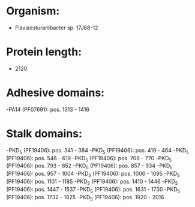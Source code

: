 * Organism:
- Flaviaesturariibacter sp. 17J68-12
* Protein length:
- 2120
* Adhesive domains:
-PA14 (PF07691): pos. 1313 - 1416
* Stalk domains:
-PKD_5 (PF19406): pos. 341 - 384
-PKD_5 (PF19406): pos. 419 - 464
-PKD_5 (PF19406): pos. 546 - 619
-PKD_5 (PF19406): pos. 706 - 770
-PKD_5 (PF19406): pos. 793 - 852
-PKD_5 (PF19406): pos. 857 - 934
-PKD_5 (PF19406): pos. 957 - 1004
-PKD_5 (PF19406): pos. 1006 - 1095
-PKD_5 (PF19406): pos. 1101 - 1185
-PKD_5 (PF19406): pos. 1410 - 1446
-PKD_5 (PF19406): pos. 1447 - 1537
-PKD_5 (PF19406): pos. 1631 - 1730
-PKD_5 (PF19406): pos. 1732 - 1825
-PKD_5 (PF19406): pos. 1920 - 2016

